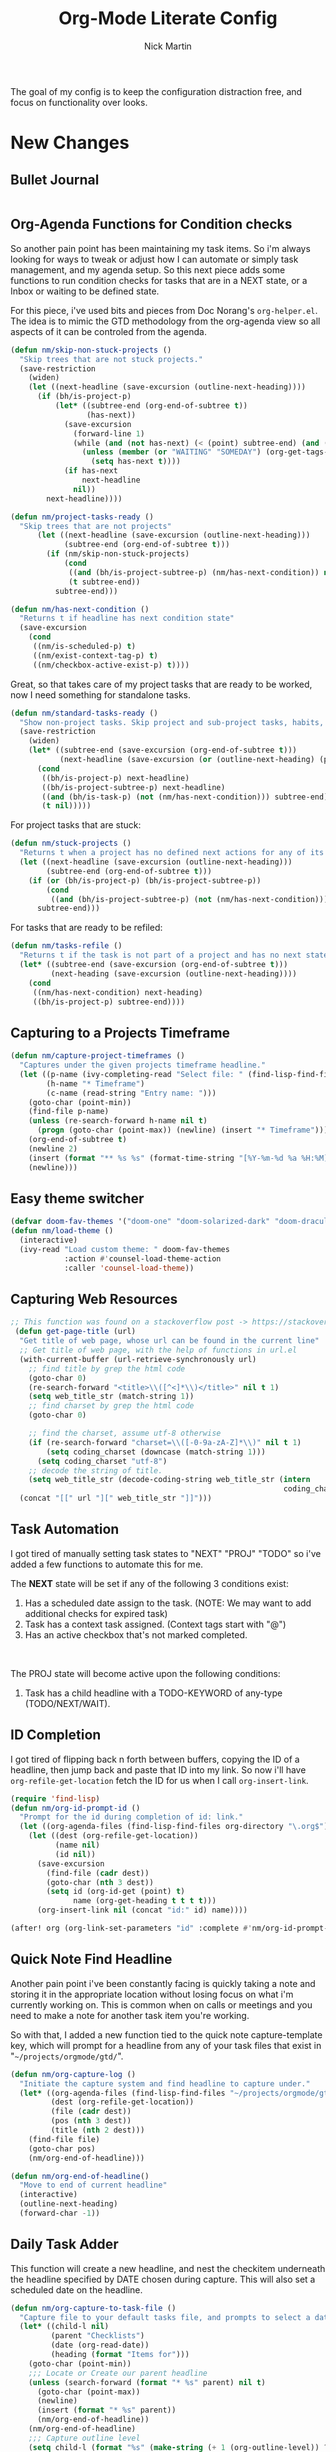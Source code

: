 # Created 2021-01-07 Thu 22:09
#+TITLE: Org-Mode Literate Config
#+AUTHOR: Nick Martin
#+EMAIL: nmartin84@gmail.com
#+export_file_name: README

[[file:attachments/workspace.png]]

The goal of my config is to keep the configuration distraction free, and focus
on functionality over looks.

* New Changes

** Bullet Journal
#+begin_src emacs-lisp

#+end_src

** Org-Agenda Functions for Condition checks
So another pain point has been maintaining my task items. So i'm always looking
for ways to tweak or adjust how I can automate or simply task management, and my
agenda setup. So this next piece adds some functions to run condition checks for
tasks that are in a NEXT state, or a Inbox or waiting to be defined state.

For this piece, i've used bits and pieces from Doc Norang's ~org-helper.el~. The
idea is to mimic the GTD methodology from the org-agenda view so all aspects of
it can be controled from the agenda.

#+begin_src emacs-lisp
(defun nm/skip-non-stuck-projects ()
  "Skip trees that are not stuck projects."
  (save-restriction
    (widen)
    (let ((next-headline (save-excursion (outline-next-heading))))
      (if (bh/is-project-p)
          (let* ((subtree-end (org-end-of-subtree t))
                 (has-next))
            (save-excursion
              (forward-line 1)
              (while (and (not has-next) (< (point) subtree-end) (and (not (bh/is-project-p)) (nm/has-next-condition)))
                (unless (member (or "WAITING" "SOMEDAY") (org-get-tags-at))
                  (setq has-next t))))
            (if has-next
                next-headline
              nil))
        next-headline))))
#+end_src

#+begin_src emacs-lisp
(defun nm/project-tasks-ready ()
  "Skip trees that are not projects"
      (let ((next-headline (save-excursion (outline-next-heading)))
            (subtree-end (org-end-of-subtree t)))
        (if (nm/skip-non-stuck-projects)
            (cond
             ((and (bh/is-project-subtree-p) (nm/has-next-condition)) nil)
             (t subtree-end))
          subtree-end)))

(defun nm/has-next-condition ()
  "Returns t if headline has next condition state"
  (save-excursion
    (cond
     ((nm/is-scheduled-p) t)
     ((nm/exist-context-tag-p) t)
     ((nm/checkbox-active-exist-p) t))))
#+end_src

Great, so that takes care of my project tasks that are ready to be worked, now I
need something for standalone tasks.
#+begin_src emacs-lisp
(defun nm/standard-tasks-ready ()
  "Show non-project tasks. Skip project and sub-project tasks, habits, and project related tasks."
  (save-restriction
    (widen)
    (let* ((subtree-end (save-excursion (org-end-of-subtree t)))
           (next-headline (save-excursion (or (outline-next-heading) (point-max)))))
      (cond
       ((bh/is-project-p) next-headline)
       ((bh/is-project-subtree-p) next-headline)
       ((and (bh/is-task-p) (not (nm/has-next-condition))) subtree-end)
       (t nil)))))
#+end_src

For project tasks that are stuck:
#+begin_src emacs-lisp
(defun nm/stuck-projects ()
  "Returns t when a project has no defined next actions for any of its subtasks."
  (let ((next-headline (save-excursion (outline-next-heading)))
        (subtree-end (org-end-of-subtree t)))
    (if (or (bh/is-project-p) (bh/is-project-subtree-p))
        (cond
         ((and (bh/is-project-subtree-p) (not (nm/has-next-condition))) nil))
      subtree-end)))
#+end_src

For tasks that are ready to be refiled:
#+begin_src emacs-lisp
(defun nm/tasks-refile ()
  "Returns t if the task is not part of a project and has no next state conditions."
  (let* ((subtree-end (save-excursion (org-end-of-subtree t)))
         (next-heading (save-excursion (outline-next-heading))))
    (cond
     ((nm/has-next-condition) next-heading)
     ((bh/is-project-p) subtree-end))))
#+end_src
** Capturing to a Projects Timeframe
#+begin_src emacs-lisp
(defun nm/capture-project-timeframes ()
  "Captures under the given projects timeframe headline."
  (let ((p-name (ivy-completing-read "Select file: " (find-lisp-find-files "~/projects/orgmode/gtd/" "\.org$")))
        (h-name "* Timeframe")
        (c-name (read-string "Entry name: ")))
    (goto-char (point-min))
    (find-file p-name)
    (unless (re-search-forward h-name nil t)
      (progn (goto-char (point-max)) (newline) (insert "* Timeframe")))
    (org-end-of-subtree t)
    (newline 2)
    (insert (format "** %s %s" (format-time-string "[%Y-%m-%d %a %H:%M]") c-name))
    (newline)))
#+end_src
** Easy theme switcher
#+begin_src emacs-lisp
(defvar doom-fav-themes '("doom-one" "doom-solarized-dark" "doom-dracula" "doom-vibrant" "doom-city-lights" "doom-moonlight" "doom-horizon" "doom-old-hope" "doom-oceanic-next" "doom-monokai-pro" "doom-material" "doom-henna" "doom-gruvbox" "doom-one-light" "doom-gruvbox-light" "doom-solarized-light" "doom-flatwhite" "chocolate"))
(defun nm/load-theme ()
  (interactive)
  (ivy-read "Load custom theme: " doom-fav-themes
            :action #'counsel-load-theme-action
            :caller 'counsel-load-theme))
#+end_src

** Capturing Web Resources
#+begin_src emacs-lisp
;; This function was found on a stackoverflow post -> https://stackoverflow.com/questions/6681407/org-mode-capture-with-sexp
 (defun get-page-title (url)
  "Get title of web page, whose url can be found in the current line"
  ;; Get title of web page, with the help of functions in url.el
  (with-current-buffer (url-retrieve-synchronously url)
    ;; find title by grep the html code
    (goto-char 0)
    (re-search-forward "<title>\\([^<]*\\)</title>" nil t 1)
    (setq web_title_str (match-string 1))
    ;; find charset by grep the html code
    (goto-char 0)

    ;; find the charset, assume utf-8 otherwise
    (if (re-search-forward "charset=\\([-0-9a-zA-Z]*\\)" nil t 1)
        (setq coding_charset (downcase (match-string 1)))
      (setq coding_charset "utf-8")
    ;; decode the string of title.
    (setq web_title_str (decode-coding-string web_title_str (intern
                                                             coding_charset))))
  (concat "[[" url "][" web_title_str "]]")))
#+end_src
** Task Automation
I got tired of manually setting task states to "NEXT" "PROJ" "TODO" so i've
added a few functions to automate this for me.

The *NEXT* state will be set if any of the following 3 conditions exist:
1. Has a scheduled date assign to the task. (NOTE: We may want to add additional checks for expired task)
2. Task has a context task assigned. (Context tags start with "@")
3. Has an active checkbox that's not marked completed. \\
[[file:attachments/next-states.gif]] \\
[[file:attachments/context-tags.gif]]

The PROJ state will become active upon the following conditions:
1. Task has a child headline with a TODO-KEYWORD of any-type (TODO/NEXT/WAIT). \\
[[file:attachments/projects.gif]]

** ID Completion
I got tired of flipping back n forth between buffers, copying the ID of a
headline, then jump back and paste that ID into my link. So now i'll have
~org-refile-get-location~ fetch the ID for us when I call ~org-insert-link~.

#+begin_src emacs-lisp
(require 'find-lisp)
(defun nm/org-id-prompt-id ()
  "Prompt for the id during completion of id: link."
  (let ((org-agenda-files (find-lisp-find-files org-directory "\.org$")))
    (let ((dest (org-refile-get-location))
          (name nil)
          (id nil))
      (save-excursion
        (find-file (cadr dest))
        (goto-char (nth 3 dest))
        (setq id (org-id-get (point) t)
              name (org-get-heading t t t t)))
      (org-insert-link nil (concat "id:" id) name))))

(after! org (org-link-set-parameters "id" :complete #'nm/org-id-prompt-id))
#+end_src

** Quick Note Find Headline
Another pain point i've been constantly facing is quickly taking a note and
storing it in the appropriate location without losing focus on what i'm
currently working on. This is common when on calls or meetings and you need to
make a note for another task item you're working.

So with that, I added a new function tied to the quick note capture-template
key, which will prompt for a headline from any of your task files that exist in
"~~/projects/orgmode/gtd/~".

#+begin_src emacs-lisp
(defun nm/org-capture-log ()
  "Initiate the capture system and find headline to capture under."
  (let* ((org-agenda-files (find-lisp-find-files "~/projects/orgmode/gtd/" "\.org$"))
         (dest (org-refile-get-location))
         (file (cadr dest))
         (pos (nth 3 dest))
         (title (nth 2 dest)))
    (find-file file)
    (goto-char pos)
    (nm/org-end-of-headline)))

(defun nm/org-end-of-headline()
  "Move to end of current headline"
  (interactive)
  (outline-next-heading)
  (forward-char -1))
#+end_src

** Daily Task Adder
This function will create a new headline, and nest the checkitem underneath the
headline specified by DATE chosen during capture. This will also set a scheduled
date on the headline.
#+begin_src emacs-lisp
(defun nm/org-capture-to-task-file ()
  "Capture file to your default tasks file, and prompts to select a date where to file the task file to."
  (let* ((child-l nil)
         (parent "Checklists")
         (date (org-read-date))
         (heading (format "Items for")))
    (goto-char (point-min))
    ;;; Locate or Create our parent headline
    (unless (search-forward (format "* %s" parent) nil t)
      (goto-char (point-max))
      (newline)
      (insert (format "* %s" parent))
      (nm/org-end-of-headline))
    (nm/org-end-of-headline)
    ;;; Capture outline level
    (setq child-l (format "%s" (make-string (+ 1 (org-outline-level)) ?*)))
    ;;; Next we locate or create our subheading using the date string passed by the user.
    (let* ((end (save-excursion (org-end-of-subtree t nil))))
      (unless (re-search-forward (format "%s %s %s" child-l heading date) end t)
        (newline 2)
        (insert (format "%s %s %s %s" child-l heading date "[/]"))))))
#+end_src

** Orgmode Formating
Eventually this will turn into a suite of functions that will clean-up the
formatting of any org-mode document, and standardize to a common format that is
believed to be standardized by the community. Reddit post will come eventually
to discuss, and a link will be updated in this section when that comes.

#+begin_src emacs-lisp
(defun nm/add-newline-between-headlines ()
  ""
  (when (equal major-mode 'org-mode)
    (unless (org-at-heading-p)
      (org-back-to-heading))
    (nm/org-end-of-headline)
    (if (not (org--line-empty-p 1))
        (newline))))

(defun nm/add-space-end-of-line ()
  "If N-1 at end of heading is #+end_src then insert blank character on last line."
  (interactive)
  (when (equal major-mode 'org-mode)
    (unless (org-at-heading-p)
      (org-back-to-heading))
    (nm/org-end-of-headline)
    (next-line -1)
    (if (org-looking-at-p "^#\\+end_src$")
        (progn (next-line 1) (insert " ")))))

(defun nm/newlines-between-headlines ()
  "Uses the org-map-entries function to scan through a buffer's
   contents and ensure newlines are inserted between headlines"
  (interactive)
  (org-map-entries #'nm/add-newline-between-headlines t 'file))

(add-hook 'org-insert-heading-hook #'nm/newlines-between-headlines)
#+end_src

** Journal Capture Template
I need a way to make a dynamic template that will let me capture various types
of information: meeting notes, calls, conversations, things i'm working on,
etc.. Eventually this function will contain several mini templates inside of it
that are called when initiated.
#+begin_src emacs-lisp
(defun nm/capture-to-journal ()
  "When org-capture-template is initiated, it creates the respected headline structure."
  (let ((file "~/projects/orgmode/gtd/journal.org")
        (parent nil)
        (child nil))
    (unless (file-exists-p file)
      (with-temp-buffer (write-file file)))
    (find-file file)
    (goto-char (point-min))
    ;; Search for headline, or else create it.
    (unless (re-search-forward "* Journal" nil t)
      (progn (goto-char (point-max)) (newline) (insert "* Journal")))
    (unless (re-search-forward (format "** %s" (format-time-string "%b '%y")) (save-excursion (org-end-of-subtree)) t)
      (progn (org-end-of-subtree t) (newline) (insert (format "** %s" (format-time-string "%b '%y")))))))
#+end_src

** Setting up my productivity layout
#+begin_src emacs-lisp
(defun nm/setup-productive-windows (arg1 arg2)
  "Delete all other windows, and setup our ORGMODE production window layout."
  (interactive)
  (progn
    (delete-other-windows)
    (progn
      (find-file arg1))
    (progn
      (split-window-right)
      (evil-window-right 1)
      (org-agenda nil "n"))
    (progn
      (split-window)
      (evil-window-down 1)
      (find-file arg2)
      (goto-char 1)
      (re-search-forward (format "*+\s\\w+\sTasks\sfor\s%s" (format-time-string "%Y-%m-%d")))
      (org-tree-to-indirect-buffer))))

(defun nm/productive-window ()
  "Setup"
  (interactive)
  (nm/setup-productive-windows "~/projects/orgmode/gtd/next.org" "~/projects/orgmode/gtd/tasks.org"))

(map! :after org
      :map org-mode-map
      :leader
      :prefix ("TAB" . "workspace")
      :desc "Load ORGMODE Setup" "," #'nm/productive-window)
#+end_src

** Return Indirect Buffer
#+begin_src emacs-lisp
(defun nm/get-headlines-org-files (arg &optional indirect)
  "Searches org-directory for headline and returns results to indirect buffer
   ARG being a directory to search and optional INDIRECT should return t if you
   want results returned to an indirect buffer."
  (interactive)
  (let* ((org-agenda-files (find-lisp-find-files arg "\.org$"))
         (org-refile-use-outline-path 'file)
         (org-refile-history nil)
         (dest (org-refile-get-location))
         (buffer nil)
         (first (frame-first-window)))
    (save-excursion
      (if (eq first (next-window first))
          (progn (evil-window-vsplit) (evil-window-right 1))
        (other-window 1))
      (find-file (cadr dest))
      (goto-char (nth 3 dest))
      (if indirect
          (org-tree-to-indirect-buffer)
        nil))))

(defun nm/search-headlines-org-directory ()
  "Search the ORG-DIRECTORY, prompting user for headline and returns its results to indirect buffer."
  (interactive)
  (nm/get-headlines-org-files "~/projects/orgmode/"))

(defun nm/search-headlines-org-tasks-directory ()
  "Search the GTD folder, prompting user for headline and returns its results to indirect buffer."
  (interactive)
  (nm/get-headlines-org-files "~/projects/orgmode/gtd/"))

(map! :after org
      :map org-mode-map
      :leader
      :prefix ("s" . "search")
      :desc "Outline Org-Directory" "c" #'nm/search-headlines-org-directory
      :desc "Outline GTD directory" "!" #'nm/search-headlines-org-tasks-directory)
#+end_src

* Requirements
These are some items that are required outside of the normal DOOM EMACS
installation, before you can use this config. The idea here is to keep this
minimum so as much of this is close to regular DOOM EMACS.
1. *SQLITE3 Installation*: You will need to install sqlite3, typicalled installed via your package manager as ~sudo apt install sqlite3~
2. I use a few different monospace fonts: [[https://input.fontbureau.com/download/][Input]], [[http://sourceforge.net/projects/dejavu/files/dejavu/2.37/dejavu-fonts-ttf-2.37.tar.bz2][DejaVu]], [[https://github.com/tonsky/FiraCode][FiraCode]], [[https://google.com/search?q=IBM Plex Mono font Download][IBM Plex Mono]] and [[https://google.com/search?q=Roboto Mono Font Download][Roboto Mono]].

* Initial-Settings

These are some of the deafult settings that I like to get out of the way. This covers some basic things like my user profile name, email address and what information I like to dispaly in the modeline.
#+begin_src emacs-lisp
(setq user-full-name "Nick Martin"
      user-mail-address "nmartin84@gmail.com")

(display-time-mode 1)
(setq display-time-day-and-date t)
#+end_src

Next up, sometimes file changes are made outside of emacs, so if we detect changes I would like emacs to refert the buffer with those new changes. Also I like to have a bit more control in my undo actions and step through each change.

#+begin_src emacs-lisp
(global-auto-revert-mode 1)
(setq undo-limit 80000000
      evil-want-fine-undo t
      auto-save-default nil
      inhibit-compacting-font-caches t)
(whitespace-mode -1)

(setq-default
 delete-by-moving-to-trash t
 tab-width 4
 uniquify-buffer-name-style 'forward
 window-combination-resize t
 x-stretch-cursor nil)
#+end_src

Additional key bindings
#+begin_src emacs-lisp
(bind-key "<f6>" #'link-hint-copy-link)
(bind-key "<f12>" #'org-cycle-agenda-files)
(map! :after org
      :map org-mode-map
      :leader
      :desc "Move up window" "<up>" #'evil-window-up
      :desc "Move down window" "<down>" #'evil-window-down
      :desc "Move left window" "<left>" #'evil-window-left
      :desc "Move right window" "<right>" #'evil-window-right
      :prefix ("s" . "+search")
      :desc "Outline" "o" #'counsel-outline
      :desc "Counsel ripgrep" "d" #'counsel-rg
      :desc "Swiper All" "@" #'swiper-all
      :desc "Rifle Buffer" "b" #'helm-org-rifle-current-buffer
      :desc "Rifle Agenda Files" "a" #'helm-org-rifle-agenda-files
      :desc "Rifle Project Files" "#" #'helm-org-rifle-project-files
      :desc "Rifle Other Project(s)" "$" #'helm-org-rifle-other-files
      :prefix ("l" . "+links")
      "o" #'org-open-at-point
      "g" #'eos/org-add-ids-to-headlines-in-file)

(map! :after org-agenda
      :map org-agenda-mode-map
      :localleader
      :desc "Filter" "f" #'org-agenda-filter)
#+end_src

If I ever use terminal mode, these are some settings i'll want to set to increase the quality of life when working from my terminal window.
#+begin_src emacs-lisp
(when (equal (window-system) nil)
  (and
   (bind-key "C-<down>" #'+org/insert-item-below)
   (setq doom-theme nil)
   (setq doom-font (font-spec :family "Roboto Mono" :size 20))))
#+end_src

Now I add my default folders and files that I want emacs/org-mode to use:
#+begin_src emacs-lisp
(setq diary-file "~/projects/orgmode/diary.org")
(setq org-directory "~/projects/orgmode/")
(setq projectile-project-search-path "~/projects/")
#+end_src

Next we configure popup-rules and default fonts.
#+begin_src emacs-lisp
(setq doom-theme 'doom-moonlight)

(after! org (set-popup-rule! "^\\*lsp-help" :side 'bottom :size .30 :select t)
  (set-popup-rule! "*helm*" :side 'right :size .30 :select t)
  (set-popup-rule! "*Org QL View:*" :side 'right :size .25 :select t)
  (set-popup-rule! "*Capture*" :side 'left :size .30 :select t)
  (set-popup-rule! "*eww*" :side 'right :size .50 :select t)
  (set-popup-rule! "*CAPTURE-*" :side 'left :size .30 :select t))
  ;(set-popup-rule! "*Org Agenda*" :side 'right :size .30 :select t))

(require 'all-the-icons)

(setq inhibit-compacting-font-caches t)

(setq doom-font (font-spec :family "Roboto Mono" :size 20)
      doom-big-font (font-spec :family "Roboto Mono" :size 32)
      doom-variable-pitch-font (font-spec :family "Roboto Mono" :size 20)
      doom-serif-font (font-spec :family "IBM Plex Mono" :weight 'light))

(add-hook! 'org-mode-hook #'+org-pretty-mode #'mixed-pitch-mode)

(custom-set-faces!
  '(outline-1 :weight extra-bold :height 1.25)
  '(outline-2 :weight bold :height 1.15)
  '(outline-3 :weight bold :height 1.12)
  '(outline-4 :weight semi-bold :height 1.09)
  '(outline-5 :weight semi-bold :height 1.06)
  '(outline-6 :weight semi-bold :height 1.03)
  '(outline-8 :weight semi-bold)
  '(outline-9 :weight semi-bold))

(after! org
  (custom-set-faces!
    '(org-document-title :height 1.2)))

;; (when (equal system-type 'gnu/linux)
;;   (setq doom-font (font-spec :family "JetBrains Mono" :size 20 :weight 'normal)
;;         doom-big-font (font-spec :family "JetBrains Mono" :size 22 :weight 'normal)))
;; (when (equal system-type 'windows-nt)
;;   (setq doom-font (font-spec :family "InputMono" :size 18)
;;         doom-big-font (font-spec :family "InputMono" :size 22)))
#+end_src

* Org-Mode
Here we add any requirements before org-mode starts to load. Some key notes here to make note of:
1. org-image-actual-width will use the function to try and set the image size to a % of your display's width.
2. hl-todo-mode enabled for ORGMODE. All of my notes are stored under my parent org-directory along with my GTD tasks, but I don't necesarily like to add tasks to my notes files, or see them appear in my org-agenda. So instead I add the keywords where I need to make a note, or something I need to follow-up on and use the magit-todos-list to see what follow-up items I have to complete.

NOTE [2021-01-03 Sun]  - i'm going to try swapping log notes going after drawers to see how I like it...

#+begin_src emacs-lisp
(require 'org-habit)
(require 'org-id)
(require 'org-checklist)
(after! org (setq org-archive-location "~/projects/orgmode/gtd/archives.org::* %s"
                  ;org-image-actual-width (truncate (* (display-pixel-width) 0.15))
                  org-link-file-path-type 'relative
                  org-log-state-notes-insert-after-drawers t
                  org-catch-invisible-edits 'error
                  org-refile-targets '((nil :maxlevel . 9)
                                       (org-agenda-files :maxlevel . 4))
                  org-refile-use-outline-path 'buffer-name
                  org-outline-path-complete-in-steps nil
                  org-refile-allow-creating-parent-nodes 'confirm
                  org-startup-indented 'indent
                  org-insert-heading-respect-content t
                  org-startup-folded 'content
                  org-src-tab-acts-natively t
                  org-list-allow-alphabetical nil))

(add-hook 'org-mode-hook 'auto-fill-mode)
;(add-hook 'org-mode-hook 'hl-todo-mode)
(add-hook 'org-mode-hook (lambda () (display-line-numbers-mode -1)))
#+end_src

** Capture Templates
[[file:attachments/capture-templates.png]] \\

What templates do I need available for quick capture of information?
1. Checklists
2. Bullet Journal
3. Journal
4. Notes
5. Web Resources

Task items can be a few different things, and there's the whole GTD which i'm
trying my bestest to follow. Sometimes I may have a task item that I simply need
to remind myself to complete, and just need to check it off a list acknowledging
i've completed it and other times I need an actual task item to capture and
track data in.

#+begin_src emacs-lisp
(setq org-capture-templates '(("c" " checklist")
                              ("g" " gtd")
                              ("b" " bullet journal")
                              ("n" " notes")
                              ("r" " resources")))

(push '("cs" " simple checklist" checkitem (file+olp "~/projects/orgmode/gtd/tasks.org" "Checklists") "- [ ] %?") org-capture-templates)
(push '("cd" " checklist [date]" checkitem (file+function "~/projects/orgmode/gtd/tasks.org" nm/org-capture-to-task-file) "- [ ] %?") org-capture-templates)

(push '("gs" " simple task" entry (file+olp "~/projects/orgmode/gtd/tasks.org" "Inbox") "* REFILE %^{task} %^g\n:PROPERTIES:\n:CREATED: %U\n:END:\n") org-capture-templates)
(push '("gk" " task [kill-ring]" entry (file+olp "~/projects/orgmode/gtd/tasks.org" "Inbox") "* REFILE %^{task} %^g\n:PROPERTIES:\n:CREATED: %U\n:END:\n%c") org-capture-templates)
(push '("gg" " task with goal" entry (file+olp "~/projects/orgmode/gtd/tasks.org" "Inbox") "* REFILE %^{task}%^{GOAL}p %^g\n:PROPERTIES:\n:CREATED: %U\n:END:\n") org-capture-templates)

(push '("bt" " bullet task" entry (file+olp "~/projects/orgmode/gtd/tasks.org" "Inbox") "* REFILE %^{task} %^g\n:PROPERTIES:\n:CREATED: %U\n:END:\n*Notes:* \n\n*Task Items:* \n") org-capture-templates)

(push '("nj" " journal" entry (function nm/capture-to-journal) "* %^{entry}\n:PROPERTIES:\n:CREATED: %U\n:END:\n%?") org-capture-templates)
(push '("na" " append" plain (function nm/org-capture-log) "#+caption: recap of \"%^{summary}\" on [%<%Y-%m-%d %a %H:%M>]\n%?" :empty-lines-before 1 :empty-lines-after 1) org-capture-templates)

(push '("rr" " research literature" entry (file+function "~/projects/orgmode/gtd/websources.org" nm/enter-headline-websources) "* READ %(get-page-title (current-kill 0))") org-capture-templates)
#+end_src

#+begin_src emacs-lisp
(defun nm/enter-headline-websources ()
  "This is a simple function for the purposes when using org-capture to add my entries to a custom Headline, and if URL is not in clipboard it'll return an error and cancel the capture process."
  (let* ((file "~/projects/orgmode/gtd/websources.org")
         (headline (read-string "Headline? ")))
    (progn
      (nm/check-headline-exist file headline)
      (goto-char (point-min))
      (re-search-forward (format "^\*+\s%s" (upcase headline))))))

(defun nm/check-headline-exist (file-arg headline-arg)
  "This function will check if HEADLINE-ARG exists in FILE-ARG, and if not it creates the headline."
  (save-excursion (find-file file-arg) (goto-char (point-min))
                  (unless (re-search-forward (format "* %s" (upcase headline-arg)) nil t)
                    (goto-char (point-max)) (insert (format "* %s" (upcase headline-arg))) (org-set-property "CATEGORY" (downcase headline-arg)))) t)
#+end_src

#+begin_src emacs-lisp
(push '("p" " projects") org-capture-templates)
(push '("pt" " new timeframe" entry (function nm/capture-project-timeframes)
        "%?") org-capture-templates)
#+end_src

** Clock Settings
#+begin_src emacs-lisp
(after! org (setq org-clock-continuously t)) ; Will fill in gaps between the last and current clocked-in task.
#+end_src

** Default Tags
I don't like to shift my eyes back n forth when i'm scanning data, so I keep my
columns one space after the headline.
#+begin_src emacs-lisp
(setq org-tags-column 0)
#+end_src

I like to keep a list of predefined context tags, this helps speed the
assignment process up and also keep things consistent.
#+begin_src emacs-lisp
(setq org-tag-alist '(("@home")
                      ("@computer")
                      ("@email")
                      ("@call")
                      ("@brainstorm")
                      ("@write")
                      ("@read")
                      ("@code")
                      ("@research")
                      ("@purchase")
                      ("@payment")
                      ("@place")))
#+end_src

I also like to use tags to specify when a task is one of the following:
~delegated, waiting, someday, remember~.
#+begin_src emacs-lisp
(push '("delegated") org-tag-alist)
(push '("waiting") org-tag-alist)
(push '("someday") org-tag-alist)
(push '("remember") org-tag-alist)
#+end_src

** Export Settings
#+begin_src emacs-lisp
(after! org (setq org-html-head-include-scripts t
                  org-export-with-toc t
                  org-export-with-author t
                  org-export-headline-levels 4
                  org-export-with-drawers nil
                  org-export-with-email t
                  org-export-with-footnotes t
                  org-export-with-sub-superscripts nil
                  org-export-with-latex t
                  org-export-with-section-numbers nil
                  org-export-with-properties nil
                  org-export-with-smart-quotes t
                  org-export-backends '(pdf ascii html latex odt md pandoc)))
#+end_src

Embed images into the exported HTML files.
#+begin_src emacs-lisp
(defun replace-in-string (what with in)
  (replace-regexp-in-string (regexp-quote what) with in nil 'literal))

(defun org-html--format-image (source attributes info)
  (progn
    (setq source (replace-in-string "%20" " " source))
    (format "<img src=\"data:image/%s;base64,%s\"%s />"
            (or (file-name-extension source) "")
            (base64-encode-string
             (with-temp-buffer
               (insert-file-contents-literally source)
              (buffer-string)))
            (file-name-nondirectory source))))
#+end_src

** Keywords
After much feedback and discussing with other users, I decided to simplify the
keyword list to make it simple. Defining a project will now focus on the tag
word *:project:* so that all child task are treated as part of the project.
| Keyword | Description                                                  |
|---------+--------------------------------------------------------------|
| \TODO   | Task has actionable items defined and ready to be worked.    |
| HOLD    | Has actionable items, but is on hold due to various reasons. |
| NEXT    | Is ready to be worked and should be worked on soon.          |
| DONE    | Task is completed and closed.                                |
| KILL    | Abandoned or terminated.                                     |

#+begin_src emacs-lisp
(custom-declare-face '+org-todo-next '((t (:inherit (bold font-lock-constant-face org-todo)))) "")
(custom-declare-face '+org-todo-project '((t (:inherit (bold font-lock-doc-face org-todo)))) "")
(custom-declare-face '+org-todo-onhold  '((t (:inherit (bold warning org-todo)))) "")
(custom-declare-face '+org-todo-next '((t (:inherit (bold font-lock-keyword-face org-todo)))) "")
(custom-declare-face 'org-checkbox-statistics-todo '((t (:inherit (bold font-lock-constant-face org-todo)))) "")

  (setq org-todo-keywords
        '((sequence
           "TODO(t)"  ; A task that needs doing & is ready to do.
           "READ(R)" ; Task item that needs to be read.
           "NEXT(n)" ; Task items that are ready to be worked.
           "REFILE(r)" ; Signifies a new task that needs to be categorized and bucketed.
           "PROJ(p)"  ; Project with multiple task items.
           "WAIT(w)"  ; Something external is holding up this task.
           "|"
           "DONE(d)"  ; Task successfully completed.
           "KILL(k)")) ; Task was cancelled, aborted or is no longer applicable.
        org-todo-keyword-faces
        '(("WAIT" . +org-todo-onhold)
          ("NEXT" . +org-todo-next)
          ("READ" . +org-todo-active)
          ("REFILE" . +org-todo-onhold)
          ("PROJ" . +org-todo-project)
          ("TODO" . +org-todo-active)))
#+end_src

** Loading agenda settings
#+begin_src emacs-lisp
(after! org (setq org-agenda-diary-file "~/projects/orgmode/diary.org"
                  org-agenda-dim-blocked-tasks t ; grays out task items that are blocked by another task (EG: Projects with subtasks)
                  org-agenda-use-time-grid nil
                  org-agenda-tags-column 0
;                  org-agenda-hide-tags-regexp "\\w+" ; Hides tags in agenda-view
                  org-agenda-compact-blocks nil
                  org-agenda-block-separator " "
                  org-agenda-skip-scheduled-if-done t
                  org-agenda-skip-deadline-if-done t
                  org-agenda-window-setup 'current-window
                  org-enforce-todo-checkbox-dependencies nil ; This has funny behavior, when t and you try changing a value on the parent task, it can lead to Emacs freezing up. TODO See if we can fix the freezing behavior when making changes in org-agenda-mode.
                  org-enforce-todo-dependencies t
                  org-habit-show-habits t))

(after! org (setq org-agenda-files (append (file-expand-wildcards "~/projects/orgmode/gtd/*.org") (file-expand-wildcards "~/projects/orgmode/gtd/*/*.org"))))
#+end_src

** Logging and Drawers
Next, we like to keep a history of our activity of a task so we *track* when
changes occur, and we also keep our notes logged in *their own drawer*. Optionally
you can also add the following in-buffer settings to override the
=org-log-into-drawer= function. ~#+STARTUP: logdrawer~ or ~#+STARTUP: nologdrawer~
#+begin_src emacs-lisp
(after! org (setq org-log-into-drawer t
                  org-log-done 'time
                  org-log-repeat 'time
                  org-log-redeadline 'note
                  org-log-reschedule 'note))
#+end_src

** Looks and Feels
Here we change some of the things how org-mode looks and feels, some options
available are:
- org-ellipsis ="▼, ↴, ⬎, ⤷,…, and ⋱."=
- org-superstar-headline-bullets-list ="◉" "●" "○" "∴" "•"=
#+begin_src emacs-lisp
(after! org (setq org-hide-emphasis-markers t
                  org-hide-leading-stars t
                  org-list-demote-modify-bullet '(("+" . "-") ("1." . "a.") ("-" . "+"))))

(when (require 'org-superstar nil 'noerror)
  (setq org-superstar-headline-bullets-list '("#")
        org-superstar-item-bullet-alist nil))

(when (require 'org-fancy-priorities nil 'noerror)
  (setq org-fancy-priorities-list '("⚑" "❗" "⬆")))
#+end_src

** Properties
I like to have properties inherited from their parent.
#+begin_src emacs-lisp
(after! org (setq org-use-property-inheritance t))
#+end_src

** Publishing
REVIEW do we need to re-define our publish settings for the ROAM directory?
#+begin_src emacs-lisp
(after! org (setq org-publish-project-alist
                  '(("attachments"
                     :base-directory "~/projects/orgmode/"
                     :recursive t
                     :base-extension "jpg\\|jpeg\\|png\\|pdf\\|css"
                     :publishing-directory "~/publish_html"
                     :publishing-function org-publish-attachment)
                    ("Markdown-to-Orgmode"
                     :base-directory "~/projects/notes/"
                     :publishing-directory "~/projects/notes-md-to-org/"
                     :base-extension "md"
                     :recursive t
                     :publishing-function org-md-publish-to-org)
                    ("notes"
                     :base-directory "~/projects/orgmode/notes/"
                     :publishing-directory "~/nmartin84.github.io"
                     :section-numbers nil
                     :base-extension "org"
                     :with-properties nil
                     :with-drawers (not "LOGBOOK")
                     :with-timestamps active
                     :recursive t
                     :exclude "journal/.*"
                     :auto-sitemap t
                     :sitemap-filename "index.html"
                     :publishing-function org-html-publish-to-html
                     :html-head "<link rel=\"stylesheet\" href=\"https://raw.githack.com/nmartin84/raw-files/master/htmlpro.css\" type=\"text/css\"/>"
;                     :html-head "<link rel=\"stylesheet\" href=\"https://codepen.io/nmartin84/pen/RwPzMPe.css\" type=\"text/css\"/>"
;                     :html-head-extra "<style type=text/css>body{ max-width:80%;  }</style>"
                     :html-link-up "../"
                     :with-email t
                     :html-link-up "../../index.html"
                     :auto-preamble t
                     :with-toc t)
                    ("myprojectweb" :components("attachments" "notes" "ROAM")))))
#+end_src

* Module Settings

** company mode
#+begin_src emacs-lisp
(after! org
  (set-company-backend! 'org-mode '(company-yasnippet company-elisp))
  (setq company-idle-delay 0.25))
#+end_src

** DEFT
When this variable is set to ~t~ your deft directory will be updated to your projectile-project root's folder when switching projects, and the deft buffer's contents will be refreshed.
#+begin_src emacs-lisp
(setq deft-use-projectile-projects t)
(defun zyro/deft-update-directory ()
  "Updates deft directory to current projectile's project root folder and updates the deft buffer."
  (interactive)
  (if (projectile-project-p)
      (setq deft-directory (expand-file-name (doom-project-root)))))
(when deft-use-projectile-projects
  (add-hook 'projectile-after-switch-project-hook 'zyro/deft-update-directory)
  (add-hook 'projectile-after-switch-project-hook 'deft-refresh))
#+end_src

Configuring DEFT default settings
#+begin_src emacs-lisp
(use-package deft
  :bind (("<f8>" . deft))
  :commands (deft deft-open-file deft-new-file-named)
  :config
  (setq deft-directory "~/projects/orgmode/"
        deft-auto-save-interval 0
        deft-recursive t
        deft-current-sort-method 'title
        deft-extensions '("md" "txt" "org")
        deft-use-filter-string-for-filename t
        deft-use-filename-as-title nil
        deft-markdown-mode-title-level 1
        deft-file-naming-rules '((nospace . "-"))))

(defun my-deft/strip-quotes (str)
  (cond ((string-match "\"\\(.+\\)\"" str) (match-string 1 str))
        ((string-match "'\\(.+\\)'" str) (match-string 1 str))
        (t str)))

(defun my-deft/parse-title-from-front-matter-data (str)
  (if (string-match "^title: \\(.+\\)" str)
      (let* ((title-text (my-deft/strip-quotes (match-string 1 str)))
             (is-draft (string-match "^draft: true" str)))
        (concat (if is-draft "[DRAFT] " "") title-text))))

(defun my-deft/deft-file-relative-directory (filename)
  (file-name-directory (file-relative-name filename deft-directory)))

(defun my-deft/title-prefix-from-file-name (filename)
  (let ((reldir (my-deft/deft-file-relative-directory filename)))
    (if reldir
        (concat (directory-file-name reldir) " > "))))

(defun my-deft/parse-title-with-directory-prepended (orig &rest args)
  (let ((str (nth 1 args))
        (filename (car args)))
    (concat
      (my-deft/title-prefix-from-file-name filename)
      (let ((nondir (file-name-nondirectory filename)))
        (if (or (string-prefix-p "README" nondir)
                (string-suffix-p ".txt" filename))
            nondir
          (if (string-prefix-p "---\n" str)
              (my-deft/parse-title-from-front-matter-data
               (car (split-string (substring str 4) "\n---\n")))
            (apply orig args)))))))

(provide 'my-deft-title)

(advice-add 'deft-parse-title :around #'my-deft/parse-title-with-directory-prepended)
#+end_src

** Elfeed
#+begin_src emacs-lisp
(use-package elfeed-org
  :defer
  :config
  (setq rmh-elfeed-org-files (list "~/projects/orgmode/elfeed.org")))
(use-package elfeed
  :defer
  :config
  (setq elfeed-db-directory "~/.elfeed/"))

;; (require 'elfeed-org)
;; (elfeed-org)
;; (setq elfeed-db-directory "~/.elfeed/")
;; (setq rmh-elfeed-org-files (list "~/.elfeed/elfeed.org"))
#+end_src

** Graphs and Chart Modules
Eventually I would like to have org-mind-map generating charts like Sacha's [[https://pages.sachachua.com/evil-plans/][evil-plans]].
#+begin_src emacs-lisp
(after! org (setq org-ditaa-jar-path "~/.emacs.d/.local/straight/repos/org-mode/contrib/scripts/ditaa.jar"))

(use-package gnuplot
  :defer
  :config
  (setq gnuplot-program "gnuplot"))

; MERMAID
(use-package mermaid-mode
  :defer
  :config
  (setq mermaid-mmdc-location "/node_modules/.bin/mmdc"
        ob-mermaid-cli-path "/node-modules/.bin/mmdc"))

; PLANTUML
(use-package ob-plantuml
  :ensure nil
  :commands
  (org-babel-execute:plantuml)
  :defer
  :config
  (setq plantuml-jar-path (expand-file-name "~/.doom.d/plantuml.jar")))
#+end_src

** Journal
#+begin_src emacs-lisp
(after! org (setq org-journal-dir "~/projects/orgmode/gtd/journal/"
                  org-journal-enable-agenda-integration t
                  org-journal-file-type 'monthly
                  org-journal-carryover-items "TODO=\"TODO\"|TODO=\"NEXT\"|TODO=\"PROJ\"|TODO=\"STRT\"|TODO=\"WAIT\"|TODO=\"HOLD\""))
#+end_src

** Org-Rifle
#+begin_src emacs-lisp
(use-package helm-org-rifle
  :after (helm org)
  :preface
  (autoload 'helm-org-rifle-wiki "helm-org-rifle")
  :config
  (add-to-list 'helm-org-rifle-actions '("Insert link" . helm-org-rifle--insert-link) t)
  (add-to-list 'helm-org-rifle-actions '("Store link" . helm-org-rifle--store-link) t)
  (defun helm-org-rifle--store-link (candidate &optional use-custom-id)
    "Store a link to CANDIDATE."
    (-let (((buffer . pos) candidate))
      (with-current-buffer buffer
        (org-with-wide-buffer
         (goto-char pos)
         (when (and use-custom-id
                    (not (org-entry-get nil "CUSTOM_ID")))
           (org-set-property "CUSTOM_ID"
                             (read-string (format "Set CUSTOM_ID for %s: "
                                                  (substring-no-properties
                                                   (org-format-outline-path
                                                    (org-get-outline-path t nil))))
                                          (helm-org-rifle--make-default-custom-id
                                           (nth 4 (org-heading-components))))))
         (call-interactively 'org-store-link)))))

  ;; (defun helm-org-rifle--narrow (candidate)
  ;;   "Go-to and then Narrow Selection"
  ;;   (helm-org-rifle-show-entry candidate)
  ;;   (org-narrow-to-subtree))

  (defun helm-org-rifle--store-link-with-custom-id (candidate)
    "Store a link to CANDIDATE with a custom ID.."
    (helm-org-rifle--store-link candidate 'use-custom-id))

  (defun helm-org-rifle--insert-link (candidate &optional use-custom-id)
    "Insert a link to CANDIDATE."
    (unless (derived-mode-p 'org-mode)
      (user-error "Cannot insert a link into a non-org-mode"))
    (let ((orig-marker (point-marker)))
      (helm-org-rifle--store-link candidate use-custom-id)
      (-let (((dest label) (pop org-stored-links)))
        (org-goto-marker-or-bmk orig-marker)
        (org-insert-link nil dest label)
        (message "Inserted a link to %s" dest))))

  (defun helm-org-rifle--make-default-custom-id (title)
    (downcase (replace-regexp-in-string "[[:space:]]" "-" title)))

  (defun helm-org-rifle--insert-link-with-custom-id (candidate)
    "Insert a link to CANDIDATE with a custom ID."
    (helm-org-rifle--insert-link candidate t))

  (helm-org-rifle-define-command
   "wiki" ()
   "Search in \"~/lib/notes/writing\" and `plain-org-wiki-directory' or create a new wiki entry"
   :sources `(,(helm-build-sync-source "Exact wiki entry"
                 :candidates (plain-org-wiki-files)
                 :action #'plain-org-wiki-find-file)
              ,@(--map (helm-org-rifle-get-source-for-file it) files)
              ,(helm-build-dummy-source "Wiki entry"
                 :action #'plain-org-wiki-find-file))
   :let ((files (let ((directories (list "~/lib/notes/writing"
                                         plain-org-wiki-directory
                                         "~/lib/notes")))
                  (-flatten (--map (f-files it
                                            (lambda (file)
                                              (s-matches? helm-org-rifle-directories-filename-regexp
                                                          (f-filename file))))
                                   directories))))
         (helm-candidate-separator " ")
         (helm-cleanup-hook (lambda ()
                              ;; Close new buffers if enabled
                              (when helm-org-rifle-close-unopened-file-buffers
                                (if (= 0 helm-exit-status)
                                    ;; Candidate selected; close other new buffers
                                    (let ((candidate-source (helm-attr 'name (helm-get-current-source))))
                                      (dolist (source helm-sources)
                                        (unless (or (equal (helm-attr 'name source)
                                                           candidate-source)
                                                    (not (helm-attr 'new-buffer source)))
                                          (kill-buffer (helm-attr 'buffer source)))))
                                  ;; No candidates; close all new buffers
                                  (dolist (source helm-sources)
                                    (when (helm-attr 'new-buffer source)
                                      (kill-buffer (helm-attr 'buffer source))))))))))
  :general
  (:keymaps 'org-mode-map
   "M-s r" #'helm-org-rifle-current-buffer)
  :custom
  (helm-org-rifle-directories-recursive t)
  (helm-org-rifle-show-path t)
  (helm-org-rifle-test-against-path t))

(provide 'setup-helm-org-rifle)
#+end_src

** org-ql
#+begin_src emacs-lisp
(setq org-ql-views '(("Overview: Agenda-like" :buffers-files org-agenda-files :query
                      (and (not (done))
                           (or (habit) (deadline auto) (scheduled :to today) (scheduled :on today)))
                      :sort
                      (date priority todo)
                      :super-groups org-super-agenda-groups :title "Agenda Like")
                     ("Overview: Project Sub-tasks" :buffers-files org-agenda-files
                      :query (and (todo "TODO" "NEXT" "WAIT") (ancestors (todo "PROJ")))
                      :sort nil :narrow nil :super-groups ((:auto-parent t))
                      :title "Overview: Project Sub-tasks")
                     ("Overview: Sub-projects" :buffers-files org-agenda-files
                      :query (and (todo "PROJ") (ancestors (todo "PROJ")))
                      :sort nil :narrow nil
                      :super-groups ((:auto-parent t))
                      :title "Overview: Sub-projects")
                     ("Inbox Bucket" :buffers-files org-agenda-files
                      :query (and (todo "TODO") (not (tags "SOMEDAY")))
                      :sort (date)
                      :narrow nil :super-groups ((:auto-ts t))  :title "Inbox Bucket")
                     ("Recent Items" :buffers-files org-agenda-files
                      :query (and (ts :from -7 :to today) (not (or (todo) (todo "DONE"))))
                      :sort (date)
                      :narrow nil
                      :super-groups ((:auto-ts t))
                      :title "Recent Items")))

(map! :after org
      :map org-mode-map
      :leader
      :prefix ("o" . "open")
      :desc "org-ql" "q" #'org-ql-view)

(bind-key "<f9>" #'org-ql-view)
#+end_src

** Pandoc
#+begin_src emacs-lisp
(setq org-pandoc-options '((standalone . t) (self-contained . t)))
#+end_src

** Reveal
#+begin_src emacs-lisp
(require 'ox-reveal)
(setq org-reveal-root "https://cdn.jsdelivr.net/npm/reveal.js")
(setq org-reveal-title-slide nil)
#+end_src

** ROAM
These are my default ROAM settings
#+begin_src emacs-lisp
(setq org-roam-tag-sources '(prop last-directory))
(setq org-roam-db-location "~/projects/orgmode/roam.db")
(setq org-roam-directory "~/projects/orgmode/")
(setq org-roam-buffer-position 'right)

(use-package company-org-roam
  :ensure t
  ;; You may want to pin in case the version from stable.melpa.org is not working
                                        ; :pin melpa
  :config
  (push 'company-org-roam company-backends))

(setq org-roam-dailies-capture-templates
      '(("d" "daily" plain (function org-roam-capture--get-point) ""
         :immediate-finish t
         :file-name "journal/%<%Y-%m-%d-%a>"
         :head "#+TITLE: %<%Y-%m-%d %a>\n#+STARTUP: content\n\n")))

(setq org-roam-capture-templates
      '(("l" "literature" plain (function org-roam-capture--get-point)
         :file-name "literature/%<%Y%m%d%H%M>-${slug}"
         :head "#+title: ${title}\n#+author: %(concat user-full-name)\n#+email: %(concat user-mail-address)\n#+created: %(format-time-string \"[%Y-%m-%d %H:%M]\")\n#+roam_tags: %^{roam_tags}\n\nsource: \n\n%?"
         :unnarrowed t)
        ("f" "fleeting" plain (function org-roam-capture--get-point)
         :file-name "fleeting/%<%Y%m%d%H%M>-${slug}"
         :head "#+title: ${title}\n#+author: %(concat user-full-name)\n#+email: %(concat user-mail-address)\n#+created: %(format-time-string \"[%Y-%m-%d %H:%M]\")\n\n%?"
         :unnarrowed t)
        ("p" "permanent in nested folder" plain (function org-roam-capture--get-point)
         :file-name "%(read-string \"string: \")/%<%Y%m%d%H%M>-${slug}"
         :head "#+title: ${title}\n#+author: %(concat user-full-name)\n#+email: %(concat user-mail-address)\n#+created: %(format-time-string \"[%Y-%m-%d %H:%M]\")\n#+roam_tags: %(read-string \"tags: \")\n\n"
         :unnarrowed t
         "%?")))

(push '("x" "Projects" plain (function org-roam-capture--get-point)
        :file-name "gtd/projects/%<%Y%m%d%H%M>-${slug}"
        :head "#+title: ${title}\n#+roam_tags: %^{tags}\n\n%?"
        :unnarrowed t) org-roam-capture-templates)
#+end_src
** ROAM Server
#+begin_src emacs-lisp
(use-package org-roam-server
  :ensure t
  :config
  (setq org-roam-server-host "127.0.0.1"
        org-roam-server-port 8070
        org-roam-server-export-inline-images t
        org-roam-server-authenticate nil
        org-roam-server-network-poll nil
        org-roam-server-network-arrows 'from
        org-roam-server-network-label-truncate t
        org-roam-server-network-label-truncate-length 60
        org-roam-server-network-label-wrap-length 20))
#+end_src

** Super Agenda Settings
First we setup a few deafults for the org-agenda buffer:
#+begin_src emacs-lisp
(setq org-super-agenda-mode t
      org-agenda-todo-ignore-scheduled 'future
      org-agenda-tags-todo-honor-ignore-options t
      org-agenda-fontify-priorities t)
#+end_src

This first stage is how I track what's on my list of things to complete.
#+begin_src emacs-lisp
(setq org-agenda-custom-commands nil)
(push '("o" "overview"
        ((agenda ""
                 ((org-agenda-span '1)
                  (org-agenda-files (append (file-expand-wildcards "~/projects/orgmode/gtd/*.org")))
                  (org-agenda-start-day (org-today))))
         (tags-todo "-SOMEDAY-@delegated/+NEXT"
                    ((org-agenda-overriding-header "Next Tasks")
                     (org-agenda-todo-ignore-scheduled t)
                     (org-agenda-todo-ignore-deadlines t)
                     (org-agenda-todo-ignore-with-date t)
                     (org-agenda-sorting-strategy
                      '(category-up))))
         (tags-todo "-SOMEDAY/+READ"
                    ((org-agenda-overriding-header "To Read")
                     (org-agenda-todo-ignore-scheduled t)
                     (org-agenda-todo-ignore-deadlines t)
                     (org-agenda-todo-ignore-with-date t)
                     (org-agenda-sorting-strategy
                      '(category-up))))
         (tags-todo "-@delegated-SOMEDAY/-NEXT-REFILE-READ"
                    ((org-agenda-overriding-header "Other Tasks")
                     (org-agenda-todo-ignore-scheduled t)
                     (org-agenda-todo-ignore-deadlines t)
                     (org-agenda-todo-ignore-with-date t)
                     (org-agenda-sorting-strategy
                      '(category-up)))))) org-agenda-custom-commands)

(push '("g" "goals"
        ((tags-todo "Goal=\"prof-python\"/")
         (tags-todo "Goal=\"prof-datascience\"/"))) org-agenda-custom-commands)

(push '("i" "inbox"
        ((todo "REFILE"
               ((org-tags-match-list-sublevels nil)
                                        ;(org-agenda-skip-function 'nm/tasks-refile)
                (org-agenda-overriding-header "Ready to Refile"))))) org-agenda-custom-commands)

(push '("x" "stuck projects"
        ((tags-todo "-SOMEDAY-@delegated/"
                    ((org-agenda-overriding-header "Stuck Projects")
                     (org-agenda-skip-function 'nm/stuck-projects)
                     (org-tags-match-list-sublevels 'indented)
                     (org-agenda-sorting-strategy
                      '(category-keep)))))) org-agenda-custom-commands)
#+end_src

#+begin_src emacs-lisp
(push '("r" "Research"
        ((todo ""
               ((org-agenda-files (append (file-expand-wildcards "~/projects/orgmode/gtd/literature.org")))
                (org-super-agenda-groups '((:auto-category t))))))) org-agenda-custom-commands)
#+end_src

#+begin_src emacs-lisp
;; (setq org-super-agenda-mode t
;;       org-agenda-todo-ignore-scheduled 'future
;;       org-agenda-tags-todo-honor-ignore-options t
;;       org-agenda-fontify-priorities t)

;; (setq org-agenda-custom-commands
;;       (quote (("N" "Notes" tags "NOTE"
;;                ((org-agenda-overriding-header "Notes")
;;                 (org-tags-match-list-sublevels t)))
;;               ("h" "Habits" tags-todo "STYLE=\"habit\""
;;                ((org-agenda-overriding-header "Habits")
;;                 (org-agenda-sorting-strategy
;;                  '(todo-state-down effort-up category-keep))))
;;               ("n" "Next Actions"
;;                ((agenda ""
;;                         ((org-agenda-span '1)
;;                          (org-agenda-files (append (file-expand-wildcards "~/projects/orgmode/gtd/*.org")))
;;                          (org-agenda-start-day (org-today))))
;;                 (tags-todo "-@delegated/"
;;                            ((org-agenda-overriding-header "Project Tasks")
;;                             (org-agenda-skip-function 'nm/only-show-next-and-skip-non-projects)
;;                             (org-tags-match-list-sublevels 'indented)
;;                             (org-agenda-sorting-strategy
;;                              '(category-up))))
;;                 (tags-todo "-SOMEDAY-@delegated/-TODO-WAIT-PROJ-WATCH"
;;                            ((org-agenda-overriding-header (concat "Standalone Tasks"))
;;                             (org-agenda-skip-function 'nm/skip-project-tasks)
;;                             (org-agenda-todo-ignore-scheduled t)
;;                             (org-agenda-todo-ignore-deadlines t)
;;                             (org-agenda-todo-ignore-with-date t)
;;                             (org-agenda-sorting-strategy '(category-up))))
;;                 (tags-todo "-SOMEDAY/TODO"
;;                            ((org-tags-match-list-sublevels nil)
;;                             (org-agenda-overriding-header "Inbox Bucket")))
;;                 (tags-todo "-@delegated/PROJ"
;;                            ((org-agenda-overriding-header "Projects")
;;                             (org-agenda-skip-function 'bh/skip-non-projects)
;;                             (org-tags-match-list-sublevels 'indented)
;;                             (org-agenda-sorting-strategy
;;                              '(category-keep))))))
;;               ("r" "Review"
;;                ((tags-todo "-CANCELLED/!"
;;                            ((org-agenda-overriding-header "Stuck Projects")
;;                             (org-agenda-skip-function 'bh/skip-non-stuck-projects)
;;                             (org-agenda-sorting-strategy
;;                              '(category-keep))))
;;                 (tags-todo "-SOMEDAY-REFILE-CANCELLED-WAITING-HOLD/!"
;;                            ((org-agenda-overriding-header (concat "Project Subtasks"
;;                                                                   (if bh/hide-scheduled-and-waiting-next-tasks
;;                                                                       ""
;;                                                                     " (including WAITING and SCHEDULED tasks)")))
;;                             (org-agenda-skip-function 'bh/skip-non-project-tasks)
;;                             (org-agenda-todo-ignore-scheduled bh/hide-scheduled-and-waiting-next-tasks)
;;                             (org-agenda-todo-ignore-deadlines bh/hide-scheduled-and-waiting-next-tasks)
;;                             (org-agenda-todo-ignore-with-date bh/hide-scheduled-and-waiting-next-tasks)
;;                             (org-agenda-sorting-strategy
;;                              '(category-keep))))
;;                 (tags-todo "-SOMEDAY/TODO"
;;                            ((org-tags-match-list-sublevels nil)
;;                             (org-agenda-overriding-header "Inbox Bucket")))
;;                 (tags-todo "SOMEDAY/"
;;                            ((org-agenda-overriding-header "Someday Tasks")
;;                             (org-agenda-skip-function 'nm/skip-scheduled)
;;                             (org-tags-match-list-sublevels nil)
;;                             (org-agenda-todo-ignore-scheduled bh/hide-scheduled-and-waiting-next-tasks)
;;                             (org-agenda-todo-ignore-deadlines bh/hide-scheduled-and-waiting-next-tasks))))))))
#+end_src

** Visual Fill Column
#+begin_src emacs-lisp
(setq visual-fill-column 120)
#+end_src

* Custom Functions
#+begin_src emacs-lisp
(load! "org-helpers.el")
(add-to-list 'load-path "~/.emacs.d/site-lisp/emacs-application-framework/")
(require 'eaf)
#+end_src

** Archive keeping Structure
#+begin_src emacs-lisp
(defadvice org-archive-subtree (around fix-hierarchy activate)
  (let* ((fix-archive-p (and (not current-prefix-arg)
                             (not (use-region-p))))
         (location (org-archive--compute-location org-archive-location))
         (afile (car location))
         (offset (if (= 0 (length (cdr location)))
                     1
                   (1+ (string-match "[^*]" (cdr location)))))
         (buffer (or (find-buffer-visiting afile) (find-file-noselect afile))))
    ad-do-it
    (when fix-archive-p
      (with-current-buffer buffer
        (goto-char (point-max))
        (while (> (org-current-level) offset) (org-up-heading-safe))
        (let* ((olpath (org-entry-get (point) "ARCHIVE_OLPATH"))
               (path (and olpath (split-string olpath "/")))
               (level offset)
               tree-text)
          (when olpath
            (org-mark-subtree)
            (setq tree-text (buffer-substring (region-beginning) (region-end)))
            (let (this-command) (org-cut-subtree))
            (goto-char (point-min))
            (save-restriction
              (widen)
              (-each path
                (lambda (heading)
                  (if (re-search-forward
                       (rx-to-string
                        `(: bol (repeat ,level "*") (1+ " ") ,heading)) nil t)
                      (org-narrow-to-subtree)
                    (goto-char (point-max))
                    (unless (looking-at "^")
                      (insert "\n"))
                    (insert (make-string level ?*)
                            " "
                            heading
                            "\n"))
                  (cl-incf level)))
              (widen)
              (org-end-of-subtree t t)
              (org-paste-subtree level tree-text))))))))
#+end_src

** Custom Faces
#+begin_src emacs-lisp
(defface org-logbook-note
  '((t (:foreground "LightSkyBlue")))
  "Face for printr function")

(font-lock-add-keywords
 'org-mode
 '(("\\w+\s\\w+\s\\w+\s\\[\\w+-\\w+-\\w+\s\\w+\s\\w+:\\w+\\] \\\\\\\\" . 'org-logbook-note )))
#+end_src

** Clarify Tasks
Clarify task will take a list of property fields and pass them to ~nm/org-clarify-task-properties~ to update task items which are missing those property fields.
#+begin_src emacs-lisp
(defun nm/org-get-headline-property (arg)
  "Extract property from headline and return results."
  (interactive)
  (org-entry-get nil arg t))

(defun nm/org-get-headline-properties ()
  "Get headline properties for ARG."
  (org-back-to-heading)
  (org-element-at-point))

(defun nm/org-get-headline-title ()
  "Get headline title from current headline."
  (interactive)
  (org-element-property :title (nm/org-get-headline-properties)))

;;;;;;;;;;;;--------[ Clarify Task Properties ]----------;;;;;;;;;;;;;

(defun nm/org-clarify-metadata ()
  "Runs the clarify-task-metadata function with ARG being a list of property values." ; TODO work on this function and add some meaning to it.
  (interactive)
  (nm/org-clarify-task-properties org-tasks-properties-metadata))

(load! "org-task-automation.el")

(map! :after org
      :map org-mode-map
      :localleader
      :prefix ("j" . "nicks functions")
      :desc "Clarify properties" "c" #'nm/org-clarify-metadata)
#+end_src

** Change Font
#+begin_src emacs-lisp
(defun nm/emacs-change-font ()
  "Change font based on available font list."
  (interactive)
  (let ((font (ivy-completing-read "font: " nm/font-family-list))
        (size (ivy-completing-read "size: " '("16" "18" "20" "22" "24" "26" "28" "30")))
        (weight (ivy-completing-read "weight: " '(normal light bold extra-light ultra-light semi-light extra-bold ultra-bold)))
        (width (ivy-completing-read "width: " '(normal condensed expanded ultra-condensed extra-condensed semi-condensed semi-expanded extra-expanded ultra-expanded))))
    (setq doom-font (font-spec :family font :size (string-to-number size) :weight (intern weight) :width (intern width))
          doom-big-font (font-spec :family font :size (+ 2 (string-to-number size)) :weight (intern weight) :width (intern width))))
  (doom/reload-font))

(defvar nm/font-family-list '("JetBrains Mono" "Roboto Mono" "VictorMono Nerd Font Mono" "Fira Code" "Hack" "Input Mono" "Anonymous Pro" "Cousine" "PT Mono" "DejaVu Sans Mono" "Victor Mono" "Liberation Mono"))
#+end_src

* End of file loading
Load secrets from here...
#+begin_src emacs-lisp
(let ((secrets (expand-file-name "secrets.el" doom-private-dir)))
(when (file-exists-p secrets)
  (load secrets)))
#+end_src
